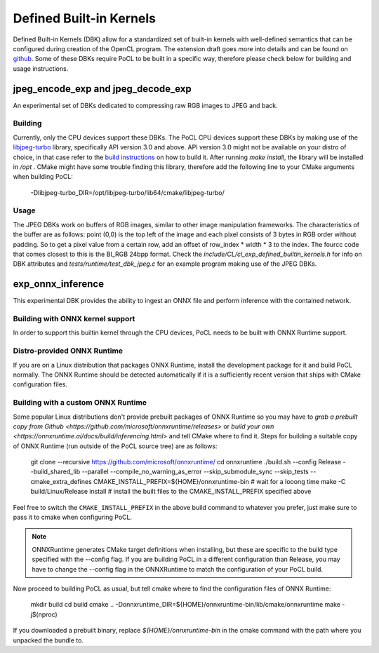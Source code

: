 .. _defined-built-in-kernels:

============================
Defined Built-in Kernels
============================

Defined Built-in Kernels (DBK) allow for a standardized set of built-in kernels with well-defined semantics that can be
configured during creation of the OpenCL program. The extension draft goes more into details and can be found on
`github <https://github.com/KhronosGroup/OpenCL-Docs/pull/1007>`_. Some of these DBKs require PoCL to be built in a
specific way, therefore please check below for building and usage instructions.

jpeg_encode_exp and jpeg_decode_exp
______________________________________

An experimental set of DBKs dedicated to compressing raw RGB images to JPEG and back.

Building
^^^^^^^^

Currently, only the CPU devices support these DBKs.
The PoCL CPU devices support these DBKs by making use of the `libjpeg-turbo <https://libjpeg-turbo.org>`_ library,
specifically API version 3.0 and above. API version 3.0 might not be available on your distro of choice, in that case
refer to the `build instructions <https://github.com/libjpeg-turbo/libjpeg-turbo/blob/main/BUILDING.md>`_
on how to build it. After running `make install`, the library will be installed in `/opt` . CMake might have some
trouble finding this library, therefore add the following line to your CMake arguments when building PoCL:

    -Dlibjpeg-turbo_DIR=/opt/libjpeg-turbo/lib64/cmake/libjpeg-turbo/

Usage
^^^^^

The JPEG DBKs work on buffers of RGB images, similar to other image manipulation frameworks. The characteristics of the
buffer are as follows: point (0,0) is the top left of the image and each pixel consists of 3 bytes in RGB order without
padding. So to get a pixel value from a certain row, add an offset of row_index * width * 3 to the index. The fourcc
code that comes closest to this is the BI_RGB 24bpp format. Check the `include/CL/cl_exp_defined_builtin_kernels.h` for
info on DBK attributes and `tests/runtime/test_dbk_jpeg.c` for an example program making use of the JPEG DBKs.


exp_onnx_inference
__________________

This experimental DBK provides the ability to ingest an ONNX file and perform
inference with the contained network.

Building with ONNX kernel support
^^^^^^^^^^^^^^^^^^^^^^^^^^^^^^^^^

In order to support this builtin kernel through the CPU devices, PoCL needs to be built with ONNX Runtime
support.


Distro-provided ONNX Runtime
^^^^^^^^^^^^^^^^^^^^^^^^^^^^

If you are on a Linux distribution that packages ONNX Runtime, install the
development package for it and build PoCL normally. The ONNX Runtime should be
detected automatically if it is a sufficiently recent version that ships with
CMake configuration files.

Building with a custom ONNX Runtime
^^^^^^^^^^^^^^^^^^^^^^^^^^^^^^^^^^^

Some popular Linux distributions don't provide prebuilt packages of ONNX Runtime
so you may have to `grab a prebuilt copy from Github
<https://github.com/microsoft/onnxruntime/releases>` or
`build your own <https://onnxruntime.ai/docs/build/inferencing.html>` and tell
CMake where to find it. Steps for building a suitable copy of ONNX Runtime (run
outside of the PoCL source tree) are as follows:

    git clone --recursive https://github.com/microsoft/onnxruntime/
    cd onnxruntime
    ./build.sh --config Release --build_shared_lib --parallel --compile_no_warning_as_error --skip_submodule_sync --skip_tests --cmake_extra_defines CMAKE_INSTALL_PREFIX=${HOME}/onnxruntime-bin
    # wait for a looong time
    make -C build/Linux/Release install # install the built files to the CMAKE_INSTALL_PREFIX specified above

Feel free to switch the ``CMAKE_INSTALL_PREFIX`` in the above build command to
whatever you prefer, just make sure to pass it to cmake when configuring PoCL.

.. note::
    ONNXRuntime generates CMake target definitions when installing, but these
    are specific to the build type specified with the --config flag. If you are
    building PoCL in a different configuration than Release, you may have to
    change the --config flag in the ONNXRuntime to match the configuration of
    your PoCL build.

Now proceed to building PoCL as usual, but tell cmake where to find the
configuration files of ONNX Runtime:

    mkdir build
    cd build
    cmake .. -Donnxruntime_DIR=${HOME}/onnxruntime-bin/lib/cmake/onnxruntime
    make -j$(nproc)

If you downloaded a prebuilt binary, replace `${HOME}/onnxruntime-bin` in the
cmake command with the path where you unpacked the bundle to.
